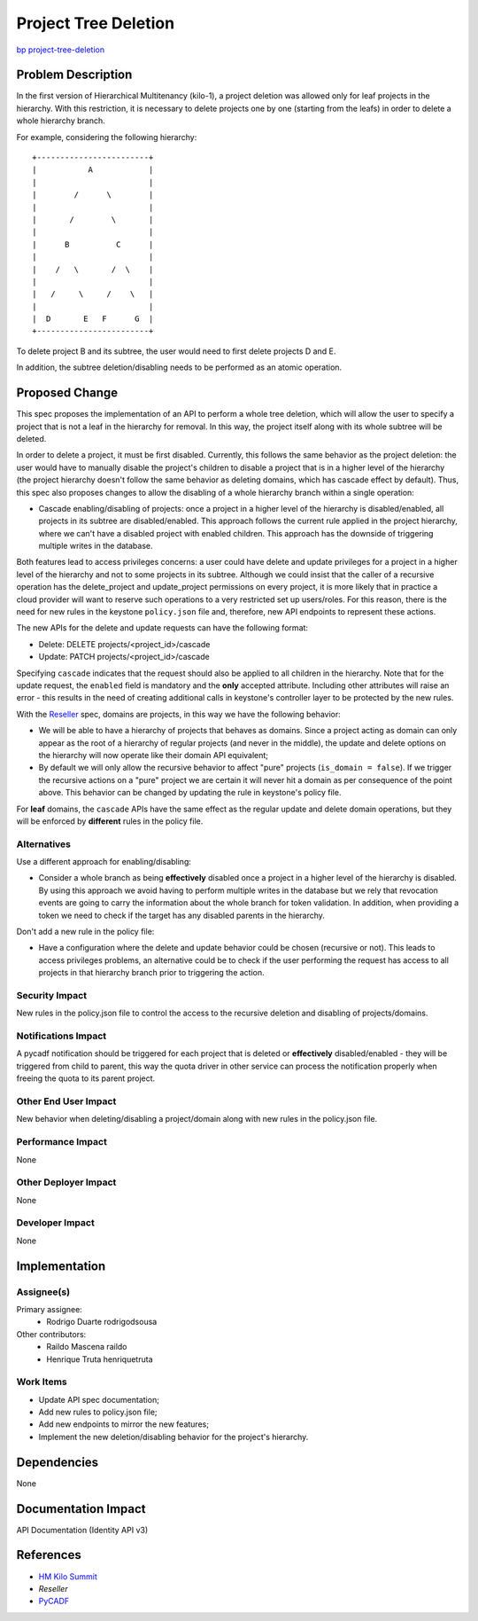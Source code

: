 ..
 This work is licensed under a Creative Commons Attribution 3.0 Unported
 License.

 http://creativecommons.org/licenses/by/3.0/legalcode

=====================
Project Tree Deletion
=====================

`bp project-tree-deletion
<https://blueprints.launchpad.net/keystone/+spec/project-tree-deletion>`_


Problem Description
===================

In the first version of Hierarchical Multitenancy (kilo-1), a project deletion
was allowed only for leaf projects in the hierarchy. With this restriction, it
is necessary to delete projects one by one (starting from the leafs) in order
to delete a whole hierarchy branch.

For example, considering the following hierarchy::

    +------------------------+
    |           A            |
    |                        |
    |        /      \        |
    |                        |
    |       /        \       |
    |                        |
    |      B          C      |
    |                        |
    |    /   \       /  \    |
    |                        |
    |   /     \     /    \   |
    |                        |
    |  D       E   F      G  |
    +------------------------+

To delete project B and its subtree, the user would need to first delete
projects D and E.

In addition, the subtree deletion/disabling needs to be performed as an atomic
operation.

Proposed Change
===============

This spec proposes the implementation of an API to perform a whole tree
deletion, which will allow the user to specify a project that is not a leaf in
the hierarchy for removal. In this way, the project itself along with its whole
subtree will be deleted.

In order to delete a project, it must be first disabled. Currently, this
follows the same behavior as the project deletion: the user would have to
manually disable the project's children to disable a project that is in a
higher level of the hierarchy (the project hierarchy doesn't follow the same
behavior as deleting domains, which has cascade effect by default). Thus, this
spec also proposes changes to allow the disabling of a whole hierarchy branch
within a single operation:

* Cascade enabling/disabling of projects: once a project in a higher level
  of the hierarchy is disabled/enabled, all projects in its subtree are
  disabled/enabled. This approach follows the current rule applied in the
  project hierarchy, where we can't have a disabled project with enabled
  children. This approach has the downside of triggering multiple writes in
  the database.

Both features lead to access privileges concerns: a user could have delete and
update privileges for a project in a higher level of the hierarchy and not to
some projects in its subtree. Although we could insist that the caller of a
recursive operation has the delete_project and update_project permissions on
every project, it is more likely that in practice a cloud provider will want to
reserve such operations to a very restricted set up users/roles. For this
reason, there is the need for new rules in the keystone ``policy.json`` file
and, therefore, new API endpoints to represent these actions.

The new APIs for the delete and update requests can have the following format:

* Delete: DELETE projects/<project_id>/cascade
* Update: PATCH projects/<project_id>/cascade

Specifying ``cascade`` indicates that the request should also be applied to all
children in the hierarchy.  Note that for the update request, the ``enabled``
field is mandatory and the **only** accepted attribute. Including other
attributes will raise an error - this results in the need of creating
additional calls in keystone's controller layer to be protected by the new
rules.

With the `Reseller <https://review.openstack.org/#/c/139824/>`_ spec, domains
are projects, in this way we have the following behavior:

* We will be able to have a hierarchy of projects that behaves as domains.
  Since a project acting as domain can only appear as the root of a hierarchy
  of regular projects (and never in the middle), the update and delete options
  on the hierarchy will now operate like their domain API equivalent;
* By default we will only allow the recursive behavior to affect "pure"
  projects (``is_domain = false``). If we trigger the recursive actions on a
  "pure" project we are certain it will never hit a domain as per consequence
  of the point above. This behavior can be changed by updating the rule in
  keystone's policy file.

For **leaf** domains, the ``cascade`` APIs have the same effect as the regular
update and delete domain operations, but they will be enforced by **different**
rules in the policy file.

Alternatives
------------

Use a different approach for enabling/disabling:

* Consider a whole branch as being **effectively** disabled once a project in
  a higher level of the hierarchy is disabled. By using this approach we avoid
  having to perform multiple writes in the database but we rely that revocation
  events are going to carry the information about the whole branch for token
  validation. In addition, when providing a token we need to check if the
  target has any disabled parents in the hierarchy.

Don't add a new rule in the policy file:

* Have a configuration where the delete and update behavior could be chosen
  (recursive or not). This leads to access privileges problems, an alternative
  could be to check if the user performing the request has access to all
  projects in that hierarchy branch prior to triggering the action.

Security Impact
---------------

New rules in the policy.json file to control the access to the recursive
deletion and disabling of projects/domains.

Notifications Impact
--------------------

A pycadf notification should be triggered for each project that is deleted or
**effectively** disabled/enabled - they will be triggered from child to parent,
this way the quota driver in other service can process the notification
properly when freeing the quota to its parent project.

Other End User Impact
---------------------

New behavior when deleting/disabling a project/domain along with new rules in
the policy.json file.

Performance Impact
------------------

None

Other Deployer Impact
---------------------

None

Developer Impact
----------------

None

Implementation
==============

Assignee(s)
-----------

Primary assignee:
  * Rodrigo Duarte rodrigodsousa

Other contributors:
  * Raildo Mascena raildo
  * Henrique Truta henriquetruta

Work Items
----------

* Update API spec documentation;

* Add new rules to policy.json file;

* Add new endpoints to mirror the new features;

* Implement the new deletion/disabling behavior for the project's hierarchy.

Dependencies
============

None

Documentation Impact
====================

API Documentation (Identity API v3)

References
==========

* `HM Kilo Summit <https://etherpad.openstack.org/p/hierarchical-multitenancy-kilo-summit>`_
* `Reseller`
* `PyCADF <http://docs.openstack.org/developer/pycadf>`_

